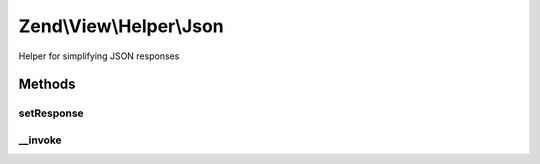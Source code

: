 .. View/Helper/Json.php generated using docpx on 01/30/13 03:32am


Zend\\View\\Helper\\Json
========================

Helper for simplifying JSON responses

Methods
+++++++

setResponse
-----------

.. function:: setResponse()


    Set the response object

    :param Response: 

    :rtype: Json 



__invoke
--------

.. function:: __invoke()


    Encode data as JSON and set response header

    :param mixed: 
    :param array: Options to pass to JsonFormatter::encode()

    :rtype: string|void 



